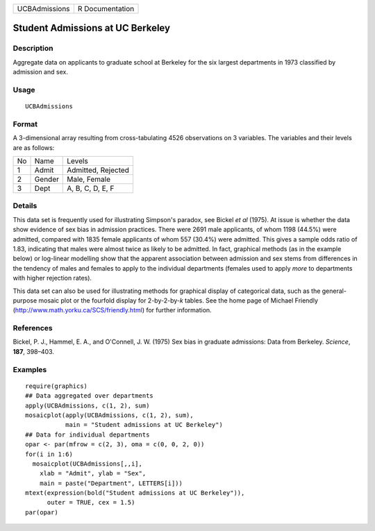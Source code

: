 +-----------------+-------------------+
| UCBAdmissions   | R Documentation   |
+-----------------+-------------------+

Student Admissions at UC Berkeley
---------------------------------

Description
~~~~~~~~~~~

Aggregate data on applicants to graduate school at Berkeley for the six
largest departments in 1973 classified by admission and sex.

Usage
~~~~~

::

    UCBAdmissions

Format
~~~~~~

A 3-dimensional array resulting from cross-tabulating 4526 observations
on 3 variables. The variables and their levels are as follows:

+------+----------+----------------------+
| No   | Name     | Levels               |
+------+----------+----------------------+
| 1    | Admit    | Admitted, Rejected   |
+------+----------+----------------------+
| 2    | Gender   | Male, Female         |
+------+----------+----------------------+
| 3    | Dept     | A, B, C, D, E, F     |
+------+----------+----------------------+

Details
~~~~~~~

This data set is frequently used for illustrating Simpson's paradox, see
Bickel *et al* (1975). At issue is whether the data show evidence of sex
bias in admission practices. There were 2691 male applicants, of whom
1198 (44.5%) were admitted, compared with 1835 female applicants of whom
557 (30.4%) were admitted. This gives a sample odds ratio of 1.83,
indicating that males were almost twice as likely to be admitted. In
fact, graphical methods (as in the example below) or log-linear
modelling show that the apparent association between admission and sex
stems from differences in the tendency of males and females to apply to
the individual departments (females used to apply *more* to departments
with higher rejection rates).

This data set can also be used for illustrating methods for graphical
display of categorical data, such as the general-purpose mosaic plot or
the fourfold display for 2-by-2-by-*k* tables. See the home page of
Michael Friendly
(`http://www.math.yorku.ca/SCS/friendly.html <http://www.math.yorku.ca/SCS/friendly.html>`__)
for further information.

References
~~~~~~~~~~

Bickel, P. J., Hammel, E. A., and O'Connell, J. W. (1975) Sex bias in
graduate admissions: Data from Berkeley. *Science*, **187**, 398–403.

Examples
~~~~~~~~

::

    require(graphics)
    ## Data aggregated over departments
    apply(UCBAdmissions, c(1, 2), sum)
    mosaicplot(apply(UCBAdmissions, c(1, 2), sum),
               main = "Student admissions at UC Berkeley")
    ## Data for individual departments
    opar <- par(mfrow = c(2, 3), oma = c(0, 0, 2, 0))
    for(i in 1:6)
      mosaicplot(UCBAdmissions[,,i],
        xlab = "Admit", ylab = "Sex",
        main = paste("Department", LETTERS[i]))
    mtext(expression(bold("Student admissions at UC Berkeley")),
          outer = TRUE, cex = 1.5)
    par(opar)

